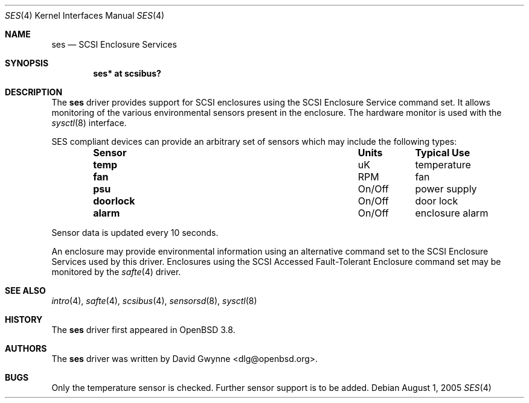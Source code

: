 .\"	$OpenBSD: safte.4,v 1.1 2005/07/25 23:34:45 dlg Exp $
.\"
.\" Copyright (c) David Gwynne <dlg@openbsd.org>
.\" 
.\" Permission to use, copy, modify, and distribute this software for any
.\" purpose with or without fee is hereby granted, provided that the above
.\" copyright notice and this permission notice appear in all copies.
.\" 
.\" THE SOFTWARE IS PROVIDED "AS IS" AND THE AUTHOR DISCLAIMS ALL WARRANTIES
.\" WITH REGARD TO THIS SOFTWARE INCLUDING ALL IMPLIED WARRANTIES OF
.\" MERCHANTABILITY AND FITNESS. IN NO EVENT SHALL THE AUTHOR BE LIABLE FOR
.\" ANY SPECIAL, DIRECT, INDIRECT, OR CONSEQUENTIAL DAMAGES OR ANY DAMAGES
.\" WHATSOEVER RESULTING FROM LOSS OF USE, DATA OR PROFITS, WHETHER IN AN
.\" TORTIOUS ACTION, ARISING OUT OF
.\" PERFORMANCE OF THIS SOFTWARE.
.Dd August 1, 2005
.Dt SES 4
.Os
.Sh NAME
.Nm ses
.Nd SCSI Enclosure Services
.Sh SYNOPSIS
.Cd "ses* at scsibus?"
.Sh DESCRIPTION
The
.Nm
driver provides support for SCSI enclosures using the SCSI Enclosure Service
command set.
It allows monitoring of the various environmental sensors present in the
enclosure.
The hardware monitor is used with the
.Xr sysctl 8
interface.
.Pp
SES compliant devices can provide an arbitrary set of sensors which may
include the following types:
.Bl -column "Sensor" "Units" "Typical" -offset indent
.It Sy "Sensor" Ta Sy "Units" Ta Sy "Typical Use"
.It Li "temp" Ta "uK" Ta "temperature"
.It Li "fan" Ta "RPM" Ta "fan"
.It Li "psu" Ta "On/Off" Ta "power supply"
.It Li "doorlock" Ta "On/Off" Ta "door lock"
.It Li "alarm" Ta "On/Off" Ta "enclosure alarm"
.El
.Pp
Sensor data is updated every 10 seconds.
.Pp
An enclosure may provide environmental information using an alternative
command set to the SCSI Enclosure Services used by this driver.
Enclosures using the SCSI Accessed Fault-Tolerant Enclosure command set
may be monitored by the
.Xr safte 4
driver.
.Sh SEE ALSO
.Xr intro 4 ,
.Xr safte 4 ,
.Xr scsibus 4 ,
.Xr sensorsd 8 ,
.Xr sysctl 8
.Sh HISTORY
The
.Nm
driver first appeared in
.Ox 3.8 .
.Sh AUTHORS
The
.Nm
driver was written by
.An David Gwynne Aq dlg@openbsd.org .
.Sh BUGS
Only the temperature sensor is checked.
Further sensor support is to be added.
